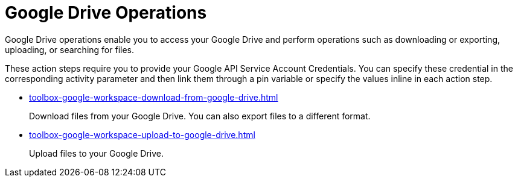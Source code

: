 = Google Drive Operations

Google Drive operations enable you to access your Google Drive and perform operations such as downloading or exporting, uploading, or searching for files.

These action steps require you to provide your Google API Service Account Credentials. You can specify these credential in the corresponding activity parameter and then link them through a pin variable or specify the values inline in each action step. 

* xref:toolbox-google-workspace-download-from-google-drive.adoc[]
+
Download files from your Google Drive. You can also export files to a different format. 
* xref:toolbox-google-workspace-upload-to-google-drive.adoc[]
+
Upload files to your Google Drive.